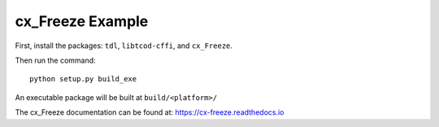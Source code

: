cx_Freeze Example
=================

First, install the packages: ``tdl``, ``libtcod-cffi``, and ``cx_Freeze``.

Then run the command::

    python setup.py build_exe

An executable package will be built at ``build/<platform>/``

The cx_Freeze documentation can be found at: https://cx-freeze.readthedocs.io
